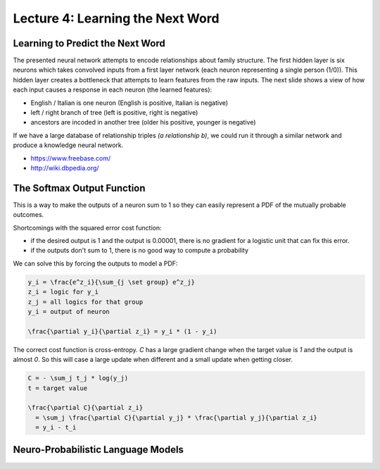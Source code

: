 ================================================================================
Lecture 4: Learning the Next Word
================================================================================

--------------------------------------------------------------------------------
Learning to Predict the Next Word
--------------------------------------------------------------------------------

The presented neural network attempts to encode relationships about family
structure. The first hidden layer is six neurons which takes convolved inputs
from a first layer network (each neuron representing a single person (1/0)).
This hidden layer creates a bottleneck that attempts to learn features from
the raw inputs. The next slide shows a view of how each input causes a response
in each neuron (the learned features):

- English / Italian is one neuron (English is positive, Italian is negative)
- left / right branch of tree (left is positive, right is negative)
- ancestors are incoded in another tree (older his positive, younger is negative)

If we have a large database of relationship triples `(a relationship b)`, we could
run it through a similar network and produce a knowledge neural network.

* https://www.freebase.com/
* http://wiki.dbpedia.org/

--------------------------------------------------------------------------------
The Softmax Output Function
--------------------------------------------------------------------------------

This is a way to make the outputs of a neuron sum to 1 so they can easily
represent a PDF of the mutually probable outcomes.

Shortcomings with the squared error cost function:

- if the desired output is 1 and the output is 0.00001, there is no gradient
  for a logistic unit that can fix this error.
- if the outputs don't sum to 1, there is no good way to compute a probability

We can solve this by forcing the outputs to model a PDF:

.. code-block:: math

    y_i = \frac{e^z_i}{\sum_{j \set group} e^z_j}
    z_i = logic for y_i
    z_j = all logics for that group
    y_i = output of neuron

    \frac{\partial y_i}{\partial z_i} = y_i * (1 - y_i)

The correct cost function is cross-entropy. `C` has a large gradient change
when the target value is `1` and the output is almost `0`. So this will case
a large update when different and a small update when getting closer.

.. code-block:: math

    C = - \sum_j t_j * log(y_j)
    t = target value

    \frac{\partial C}{\partial z_i}
      = \sum_j \frac{\partial C}{\partial y_j} * \frac{\partial y_j}{\partial z_i}
      = y_i - t_i

--------------------------------------------------------------------------------
Neuro-Probabilistic Language Models
--------------------------------------------------------------------------------
